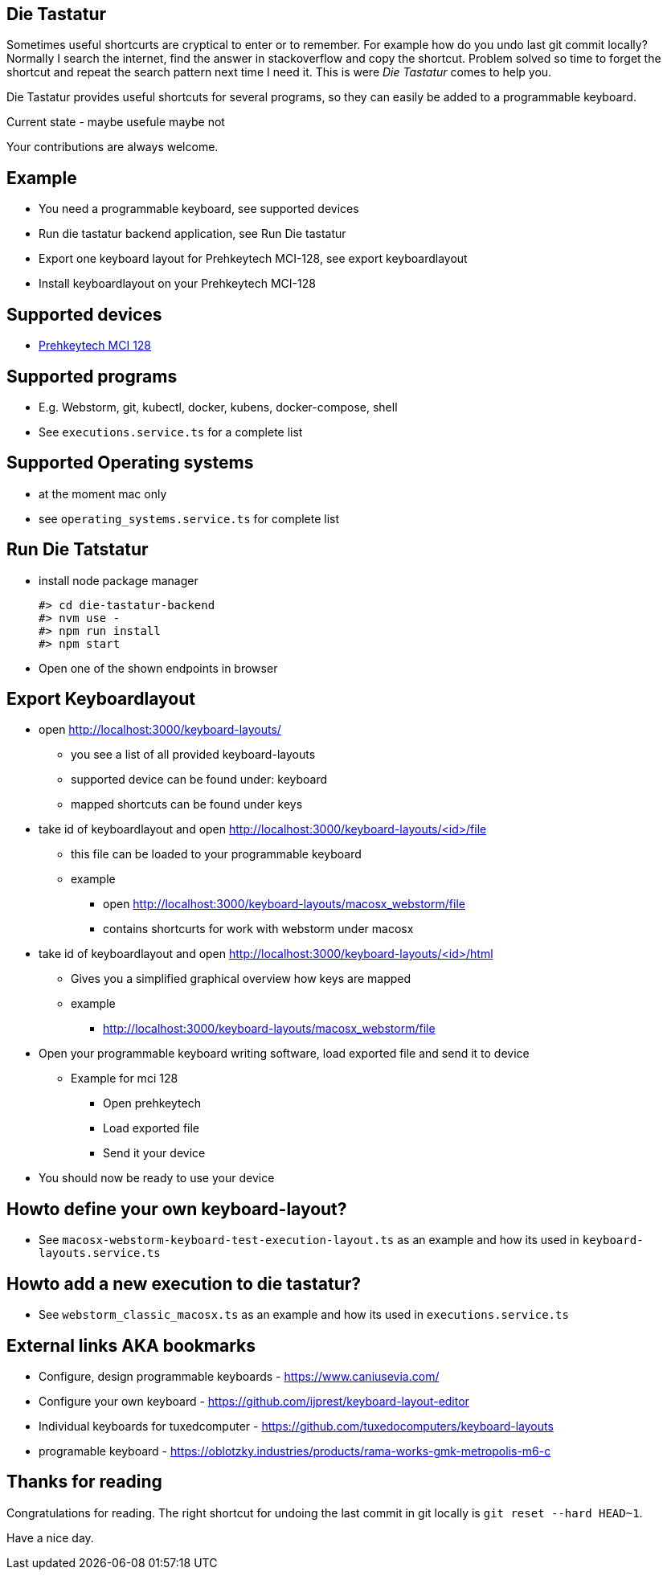 == Die Tastatur

Sometimes useful shortcurts are cryptical to enter or to remember.
For example how do you undo last git commit locally?
Normally I search the internet, find the answer in stackoverflow and copy the shortcut.
Problem solved so time to forget the shortcut and repeat the search pattern next time I need it.
This is were _Die Tastatur_ comes to help you.

Die Tastatur provides useful shortcuts for several programs, so they can easily be added to a programmable keyboard.

Current state - maybe usefule maybe not

Your contributions are always welcome.

== Example

* You need a programmable keyboard, see supported devices
* Run die tastatur backend application, see Run Die tastatur
* Export one keyboard layout for Prehkeytech MCI-128, see export keyboardlayout
* Install keyboardlayout on your Prehkeytech MCI-128

== Supported devices

* link:https://www.prehkeytec.com/products/programmable-keyboards/mci-128/[Prehkeytech MCI 128]

== Supported programs

* E.g. Webstorm, git, kubectl, docker, kubens, docker-compose, shell
* See `executions.service.ts` for a complete list

== Supported Operating systems

* at the moment mac only
* see `operating_systems.service.ts` for complete list

== Run Die Tatstatur

* install node package manager

 #> cd die-tastatur-backend
 #> nvm use -
 #> npm run install
 #> npm start

* Open one of the shown endpoints in browser

== Export Keyboardlayout

* open http://localhost:3000/keyboard-layouts/
** you see a list of all provided keyboard-layouts
** supported device can be found under: keyboard
** mapped shortcuts can be found under keys
* take id of keyboardlayout and open http://localhost:3000/keyboard-layouts/<id>/file
** this file can be loaded to your programmable keyboard
** example
*** open http://localhost:3000/keyboard-layouts/macosx_webstorm/file
*** contains shortcurts for work with webstorm under macosx
*  take id of keyboardlayout and open http://localhost:3000/keyboard-layouts/<id>/html
** Gives you a simplified graphical overview how keys are mapped
** example
*** http://localhost:3000/keyboard-layouts/macosx_webstorm/file
* Open your programmable keyboard writing software, load exported file and send it to device
** Example for mci 128
*** Open prehkeytech
*** Load exported file
*** Send it your device
* You should now be ready to use your device

== Howto define your own keyboard-layout?

* See `macosx-webstorm-keyboard-test-execution-layout.ts` as an example and how its used in `keyboard-layouts.service.ts`

== Howto add a new execution to die tastatur?

* See `webstorm_classic_macosx.ts` as an example and how its used in `executions.service.ts`

== External links AKA bookmarks

* Configure, design programmable keyboards - https://www.caniusevia.com/ 
* Configure your own keyboard - https://github.com/ijprest/keyboard-layout-editor
* Individual keyboards for tuxedcomputer - https://github.com/tuxedocomputers/keyboard-layouts
* programable keyboard - https://oblotzky.industries/products/rama-works-gmk-metropolis-m6-c

== Thanks for reading

Congratulations for reading.
The right shortcut for undoing the last commit in git locally is `git reset --hard HEAD~1`.

Have a nice day.
